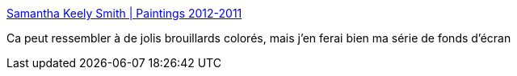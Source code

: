 :jbake-type: post
:jbake-status: published
:jbake-title: Samantha Keely Smith | Paintings 2012-2011
:jbake-tags: art,wallpaper,_mois_juin,_année_2013
:jbake-date: 2013-06-14
:jbake-depth: ../
:jbake-uri: shaarli/1371214700000.adoc
:jbake-source: https://nicolas-delsaux.hd.free.fr/Shaarli?searchterm=http%3A%2F%2Fwww.samanthakeelysmith.com%2F&searchtags=art+wallpaper+_mois_juin+_ann%C3%A9e_2013
:jbake-style: shaarli

http://www.samanthakeelysmith.com/[Samantha Keely Smith | Paintings 2012-2011]

Ca peut ressembler à de jolis brouillards colorés, mais j'en ferai bien ma série de fonds d'écran
